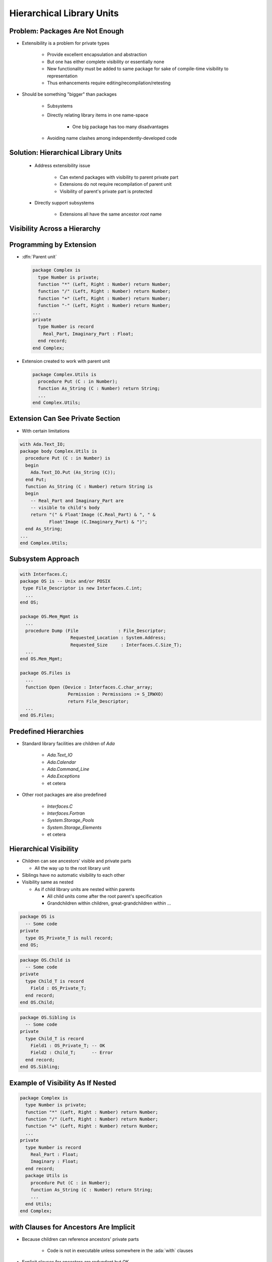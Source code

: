 ============================
Hierarchical Library Units
============================

----------------------------------
Problem: Packages Are Not Enough
----------------------------------

* Extensibility is a problem for private types

   - Provide excellent encapsulation and abstraction
   - But one has either complete visibility or essentially none
   - New functionality must be added to same package for sake of compile-time visibility to representation
   - Thus enhancements require editing/recompilation/retesting

* Should be something "bigger" than packages

   - Subsystems
   - Directly relating library items in one name-space

      + One big package has too many disadvantages

   - Avoiding name clashes among independently-developed code

--------------------------------------
Solution: Hierarchical Library Units
--------------------------------------

    * Address extensibility issue

       - Can extend packages with visibility to parent private part
       - Extensions do not require recompilation of parent unit
       - Visibility of parent's private part is protected

    * Directly support subsystems

       - Extensions all have the same ancestor *root* name

-------------------------------
Visibility Across a Hierarchy
-------------------------------

.. container:: overlay 1

   .. image:: hierarchical_visibility_1.svg
      :width: 70%
      :align: center

.. container:: overlay 2

   .. image:: hierarchical_visibility_2.svg
      :width: 70%
      :align: center

.. container:: overlay 3

   .. image:: hierarchical_visibility_3.svg
      :width: 70%
      :align: center

.. container:: overlay 4

   .. image:: hierarchical_visibility_4.svg
      :width: 70%
      :align: center

--------------------------
Programming by Extension
--------------------------

* :dfn:`Parent unit`

  .. code:: Ada

     package Complex is
       type Number is private;
       function "*" (Left, Right : Number) return Number;
       function "/" (Left, Right : Number) return Number;
       function "+" (Left, Right : Number) return Number;
       function "-" (Left, Right : Number) return Number;
     ...
     private
       type Number is record
         Real_Part, Imaginary_Part : Float;
       end record;
     end Complex;

* Extension created to work with parent unit

  .. code:: Ada

     package Complex.Utils is
       procedure Put (C : in Number);
       function As_String (C : Number) return String;
       ...
     end Complex.Utils;

-----------------------------------
Extension Can See Private Section
-----------------------------------

* With certain limitations

.. code:: Ada

   with Ada.Text_IO;
   package body Complex.Utils is
     procedure Put (C : in Number) is
     begin
       Ada.Text_IO.Put (As_String (C));
     end Put;
     function As_String (C : Number) return String is
     begin
       -- Real_Part and Imaginary_Part are
       -- visible to child's body
       return "(" & Float'Image (C.Real_Part) & ", " &
              Float'Image (C.Imaginary_Part) & ")";
     end As_String;
   ...
   end Complex.Utils;

--------------------
Subsystem Approach
--------------------

.. code:: Ada

   with Interfaces.C;
   package OS is -- Unix and/or POSIX
    type File_Descriptor is new Interfaces.C.int;
     ...
   end OS;

   package OS.Mem_Mgmt is
     ...
     procedure Dump (File               : File_Descriptor;
                      Requested_Location : System.Address;
                      Requested_Size     : Interfaces.C.Size_T);
     ...
   end OS.Mem_Mgmt;

   package OS.Files is
     ...
     function Open (Device : Interfaces.C.char_array;
                     Permission : Permissions := S_IRWXO)
                     return File_Descriptor;
     ...
   end OS.Files;

------------------------
Predefined Hierarchies
------------------------

* Standard library facilities are children of `Ada`

   - `Ada.Text_IO`
   - `Ada.Calendar`
   - `Ada.Command_Line`
   - `Ada.Exceptions`
   - et cetera

* Other root packages are also predefined

   - `Interfaces.C`
   - `Interfaces.Fortran`
   - `System.Storage_Pools`
   - `System.Storage_Elements`
   - et cetera

-------------------------
Hierarchical Visibility
-------------------------

* Children can see ancestors' visible and private parts

  - All the way up to the root library unit

* Siblings have no automatic visibility to each other
* Visibility same as nested

  - As if child library units are nested within parents

    + All child units come after the root parent's specification
    + Grandchildren within children, great-grandchildren within ...

.. container:: latex_environment tiny

  .. code:: Ada

     package OS is
       -- Some code
     private
       type OS_Private_T is null record;
     end OS;

.. container:: columns

  .. container:: column

    .. container:: latex_environment tiny

      .. code:: Ada

        package OS.Child is
          -- Some code
        private 
          type Child_T is record
            Field : OS_Private_T;
          end record;
        end OS.Child;
      
  .. container:: column

    .. container:: latex_environment tiny

      .. code:: Ada

        package OS.Sibling is
          -- Some code
        private 
          type Child_T is record
            Field1 : OS_Private_T; -- OK
            Field2 : Child_T;      -- Error
          end record;
        end OS.Sibling;
      
------------------------------------
Example of Visibility As If Nested
------------------------------------

.. code:: Ada

   package Complex is
     type Number is private;
     function "*" (Left, Right : Number) return Number;
     function "/" (Left, Right : Number) return Number;
     function "+" (Left, Right : Number) return Number;
     ...
   private
     type Number is record
       Real_Part : Float;
       Imaginary : Float;
     end record;
     package Utils is
       procedure Put (C : in Number);
       function As_String (C : Number) return String;
       ...
     end Utils;
   end Complex;

-------------------------------------------
`with` Clauses for Ancestors Are Implicit
-------------------------------------------

.. container:: columns

 .. container:: column

    * Because children can reference ancestors' private parts

       - Code is not in executable unless somewhere in the :ada:`with` clauses

    * Explicit clauses for ancestors are redundant but OK

 .. container:: column

   .. code:: Ada

      package Parent is
        ...
      private
        A : Integer := 10;
      end Parent;

      -- no "with" of parent needed
      package Parent.Child is
         ...
      private
        B : Integer := Parent.A;
        -- no dot-notation needed
        C : Integer := A;
      end Parent.Child;

-------------------------------------------
 `with` Clauses for Siblings Are Required
-------------------------------------------

* If references are intended

.. code:: Ada

   with A.Foo; --required
   package body A.Bar is
      ...
      -- 'Foo' is directly visible because of the
      -- implied nesting rule
      X : Foo.Typemark;
   end A.Bar;

------
Quiz
------

.. code:: Ada

   package Parent is
      Parent_Object : Integer;
   end Parent;

   package Parent.Sibling is
      Sibling_Object : Integer;
   end Parent.Sibling;

   package Parent.Child is
      Child_Object : Integer := ? ;
   end Parent.Child;

Which is (are) **NOT** legal initialization(s) of ``Child_Object``?

   A. :answermono:`Parent.Parent_Object + Parent.Sibling.Sibling_Object`
   B. :answermono:`Parent_Object + Sibling.Sibling_Object`
   C. :answermono:`Parent_Object + Sibling_Object`
   D. ``None of the above``

.. container:: animate

   A, B, and C are illegal because there is no reference to package
   :ada:`Parent.Sibling` (the reference to :ada:`Parent` is implied by the
   hierarchy). If :ada:`Parent.Child` had ":ada:`with Parent.Sibling;`", then
   A and B would be legal, but C would still be incorrect because there is
   no implied reference to a sibling.

